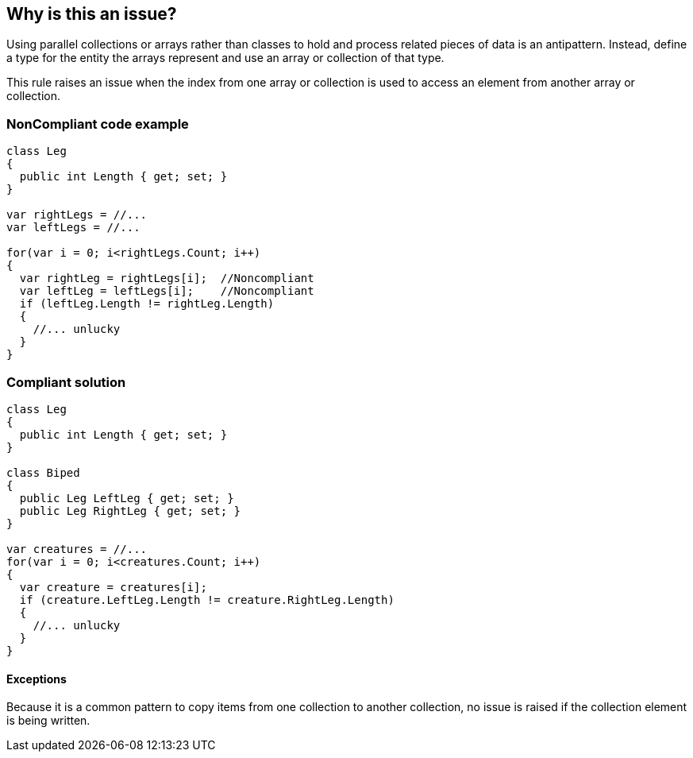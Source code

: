 == Why is this an issue?

Using parallel collections or arrays rather than classes to hold and process related pieces of data is an antipattern. Instead, define a type for the entity the arrays represent and use an array or collection of that type.


This rule raises an issue when the index from one array or collection is used to access an element from another array or collection. 


=== NonCompliant code example

[source,text]
----
class Leg
{
  public int Length { get; set; }
}

var rightLegs = //...
var leftLegs = //...

for(var i = 0; i<rightLegs.Count; i++)
{
  var rightLeg = rightLegs[i];  //Noncompliant
  var leftLeg = leftLegs[i];    //Noncompliant
  if (leftLeg.Length != rightLeg.Length)
  {
    //... unlucky
  }
}
----


=== Compliant solution

[source,text]
----
class Leg
{
  public int Length { get; set; }
}

class Biped
{
  public Leg LeftLeg { get; set; }
  public Leg RightLeg { get; set; }
}

var creatures = //...
for(var i = 0; i<creatures.Count; i++)
{
  var creature = creatures[i]; 
  if (creature.LeftLeg.Length != creature.RightLeg.Length)
  {
    //... unlucky
  }
}
----


==== Exceptions

Because it is a common pattern to copy items from one collection to another collection, no issue is raised if the collection element is being written.

